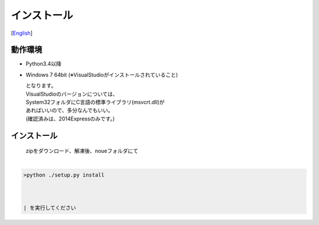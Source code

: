 =================
インストール
=================
[`English <../eng/02.install.rst>`_]


動作環境
-------


* Python3.4以降
* Windows 7 64bit
  (※VisualStudioがインストールされていること)


  | となります。
  | VisualStudioのバージョンについては、
  | System32フォルダにC言語の標準ライブラリ(msvcrt.dll)が
  | あればいいので、多分なんでもいい。
  | (確認済みは、2014Expressのみです。)


インストール
-----------


  | zipをダウンロード、解凍後、noueフォルダにて
  |

.. code:: output

  >python ./setup.py install
  


  | を実行してください




